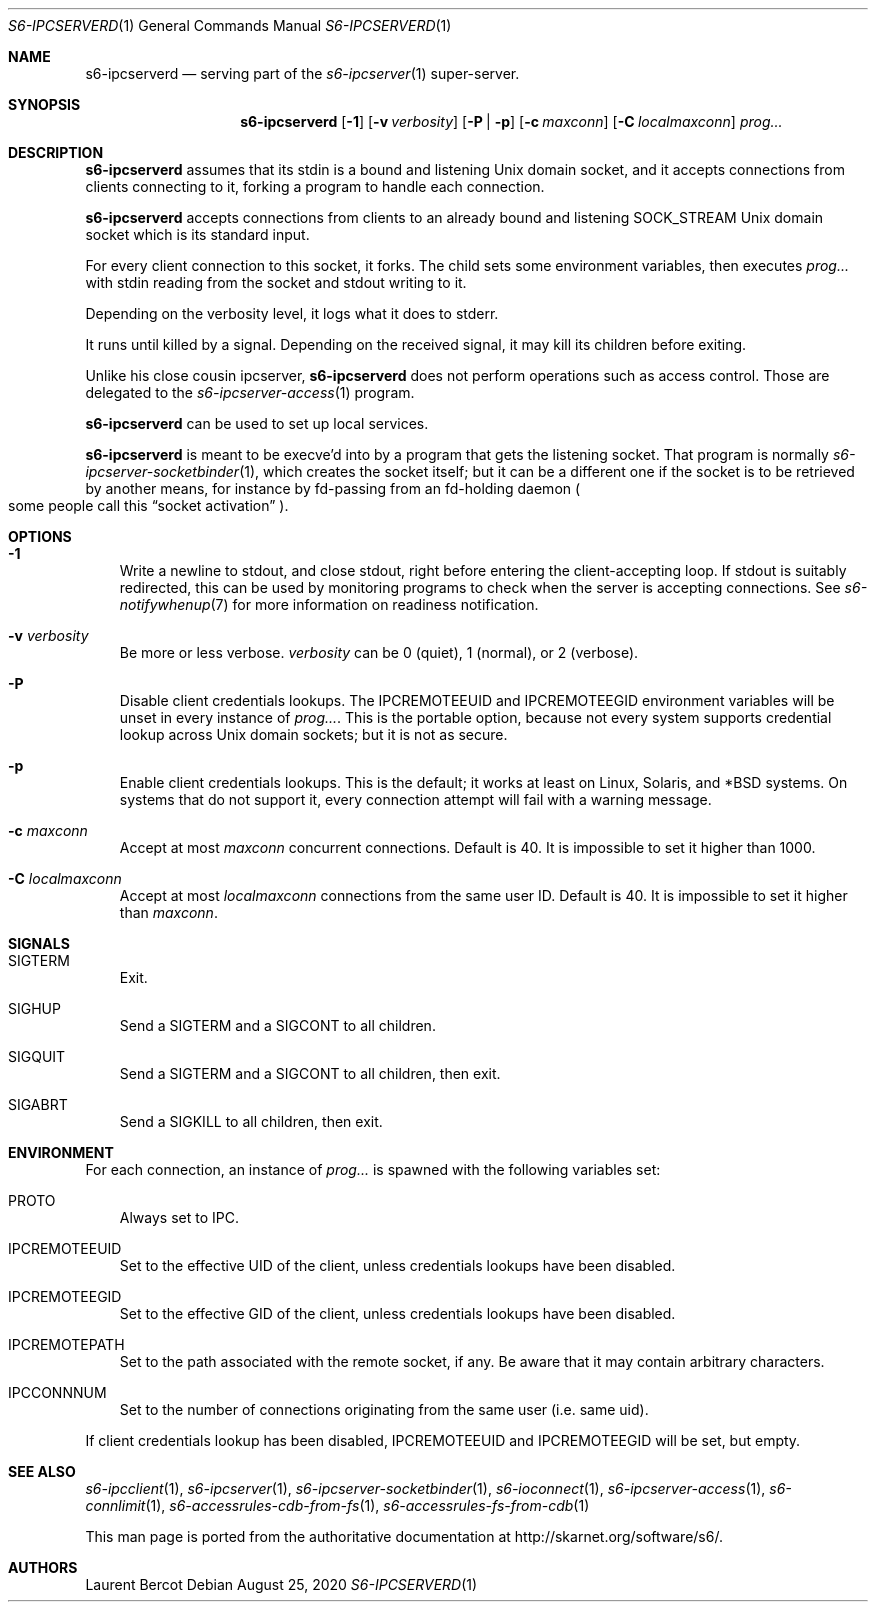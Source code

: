.Dd August 25, 2020
.Dt S6-IPCSERVERD 1
.Os
.Sh NAME
.Nm s6-ipcserverd
.Nd serving part of the
.Xr s6-ipcserver 1
super-server.
.Sh SYNOPSIS
.Nm
.Op Fl 1
.Op Fl v Ar verbosity
.Op Fl P | p
.Op Fl c Ar maxconn
.Op Fl C Ar localmaxconn
.Ar prog...
.Sh DESCRIPTION
.Nm
assumes that its stdin is a bound and listening Unix domain socket,
and it accepts connections from clients connecting to it, forking a
program to handle each connection.
.Pp
.Nm
accepts connections from clients to an already bound and listening
.Dv SOCK_STREAM
Unix domain socket which is its standard input.
.Pp
For every client connection to this socket, it forks. The child sets
some environment variables, then executes
.Ar prog...
with stdin reading from the socket and stdout writing to it.
.Pp
Depending on the verbosity level, it logs what it does to stderr.
.Pp
It runs until killed by a signal. Depending on the received signal, it
may kill its children before exiting.
.Pp
Unlike his close cousin ipcserver,
.Nm
does not perform operations such as access control. Those are
delegated to the
.Xr s6-ipcserver-access 1
program.
.Pp
.Nm
can be used to set up local services.
.Pp
.Nm
is meant to be execve'd into by a program that gets the listening
socket. That program is normally
.Xr s6-ipcserver-socketbinder 1 ,
which creates the socket itself; but it can be a different one if the
socket is to be retrieved by another means, for instance by fd-passing
from an fd-holding daemon
.Po
some people call this
.Dq socket activation
.Pc .
.Sh OPTIONS
.Bl -tag -width x
.It Fl 1
Write a newline to stdout, and close stdout, right before entering the
client-accepting loop. If stdout is suitably redirected, this can be
used by monitoring programs to check when the server is accepting
connections. See
.Xr s6-notifywhenup 7
for more information on readiness notification.
.It Fl v Ar verbosity
Be more or less verbose.
.Ar verbosity
can be 0 (quiet), 1 (normal), or 2 (verbose).
.It Fl P
Disable client credentials lookups. The
.Ev IPCREMOTEEUID
and
.Ev IPCREMOTEEGID
environment variables will be unset in every instance of
.Ar prog... .
This is the portable option, because not every system supports
credential lookup across Unix domain sockets; but it is not as secure.
.It Fl p
Enable client credentials lookups. This is the default; it works at
least on Linux, Solaris, and *BSD systems. On systems that do not
support it, every connection attempt will fail with a warning message.
.It Fl c Ar maxconn
Accept at most
.Ar maxconn
concurrent connections. Default is 40. It is impossible to set it
higher than 1000.
.It Fl C Ar localmaxconn
Accept at most
.Ar localmaxconn
connections from the same user ID. Default is 40. It is impossible to
set it higher than
.Ar maxconn .
.Sh SIGNALS
.Bl -tag -width x
.It SIGTERM
Exit.
.It SIGHUP
Send a SIGTERM and a SIGCONT to all children.
.It SIGQUIT
Send a SIGTERM and a SIGCONT to all children, then exit.
.It SIGABRT
Send a SIGKILL to all children, then exit.
.El
.Sh ENVIRONMENT
For each connection, an instance of
.Ar prog...
is spawned with the following variables set:
.Bl -tag -width x
.It PROTO
Always set to IPC.
.It IPCREMOTEEUID
Set to the effective UID of the client, unless credentials lookups
have been disabled.
.It IPCREMOTEEGID
Set to the effective GID of the client, unless credentials lookups
have been disabled.
.It IPCREMOTEPATH
Set to the path associated with the remote socket, if any. Be aware
that it may contain arbitrary characters.
.It IPCCONNNUM
Set to the number of connections originating from the same user
(i.e. same uid).
.El
.Pp
If client credentials lookup has been disabled,
.Ev IPCREMOTEEUID
and
.Ev IPCREMOTEEGID
will be set, but empty.
.Sh SEE ALSO
.Xr s6-ipcclient 1 ,
.Xr s6-ipcserver 1 ,
.Xr s6-ipcserver-socketbinder 1 ,
.Xr s6-ioconnect 1 ,
.Xr s6-ipcserver-access 1 ,
.Xr s6-connlimit 1 ,
.Xr s6-accessrules-cdb-from-fs 1 ,
.Xr s6-accessrules-fs-from-cdb 1
.Pp
This man page is ported from the authoritative documentation at
.Lk http://skarnet.org/software/s6/ .
.Sh AUTHORS
.An Laurent Bercot
